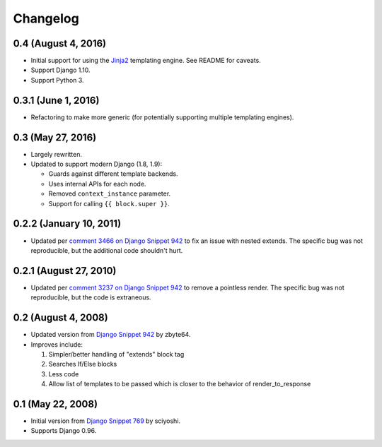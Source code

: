 .. :changelog:

Changelog
#########

0.4 (August 4, 2016)
====================

*   Initial support for using the `Jinja2 <http://jinja.pocoo.org/>`_ templating
    engine. See README for caveats.
*   Support Django 1.10.
*   Support Python 3.

0.3.1 (June 1, 2016)
====================

*   Refactoring to make more generic (for potentially supporting multiple
    templating engines).

0.3 (May 27, 2016)
==================

*   Largely rewritten.
*   Updated to support modern Django (1.8, 1.9):

    *   Guards against different template backends.
    *   Uses internal APIs for each node.
    *   Removed ``context_instance`` parameter.
    *   Support for calling ``{{ block.super }}``.

0.2.2 (January 10, 2011)
========================

*   Updated per
    `comment 3466 on Django Snippet 942 <https://djangosnippets.org/snippets/942/#c3466>`_
    to fix an issue with nested extends. The specific bug was not reproducible,
    but the additional code shouldn't hurt.

0.2.1 (August 27, 2010)
=======================

*   Updated per
    `comment 3237 on Django Snippet 942 <https://djangosnippets.org/snippets/942/#c3237>`_
    to remove a pointless render. The specific bug was not reproducible, but the
    code is extraneous.

0.2 (August 4, 2008)
====================

*   Updated version from
    `Django Snippet 942 <https://djangosnippets.org/snippets/942/>`_ by zbyte64.
*   Improves include:

    1.  Simpler/better handling of "extends" block tag
    2.  Searches If/Else blocks
    3.  Less code
    4.  Allow list of templates to be passed which is closer to the behavior of
        render_to_response


0.1 (May 22, 2008)
==================

*   Initial version from
    `Django Snippet 769 <https://djangosnippets.org/snippets/769/>`_ by sciyoshi.
*   Supports Django 0.96.
